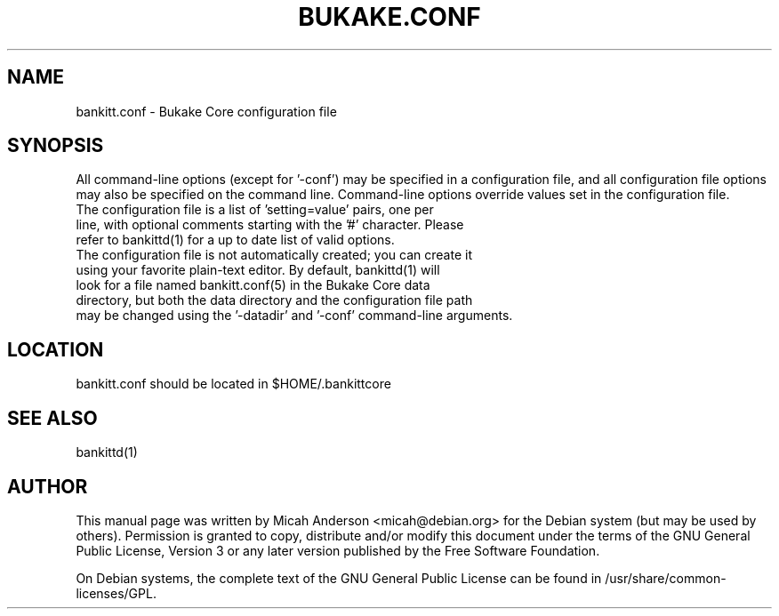 .TH BUKAKE.CONF "5" "June 2016" "bankitt.conf 0.12"
.SH NAME
bankitt.conf \- Bukake Core configuration file
.SH SYNOPSIS
All command-line options (except for '\-conf') may be specified in a configuration file, and all configuration file options may also be specified on the command line. Command-line options override values set in the configuration file.
.TP
The configuration file is a list of 'setting=value' pairs, one per line, with optional comments starting with the '#' character. Please refer to bankittd(1) for a up to date list of valid options.
.TP
The configuration file is not automatically created; you can create it using your favorite plain-text editor. By default, bankittd(1) will look for a file named bankitt.conf(5) in the Bukake Core data directory, but both the data directory and the configuration file path may be changed using the '\-datadir' and '\-conf' command-line arguments.
.SH LOCATION
bankitt.conf should be located in $HOME/.bankittcore

.SH "SEE ALSO"
bankittd(1)
.SH AUTHOR
This manual page was written by Micah Anderson <micah@debian.org> for the Debian system (but may be used by others). Permission is granted to copy, distribute and/or modify this document under the terms of the GNU General Public License, Version 3 or any later version published by the Free Software Foundation.

On Debian systems, the complete text of the GNU General Public License can be found in /usr/share/common-licenses/GPL.

